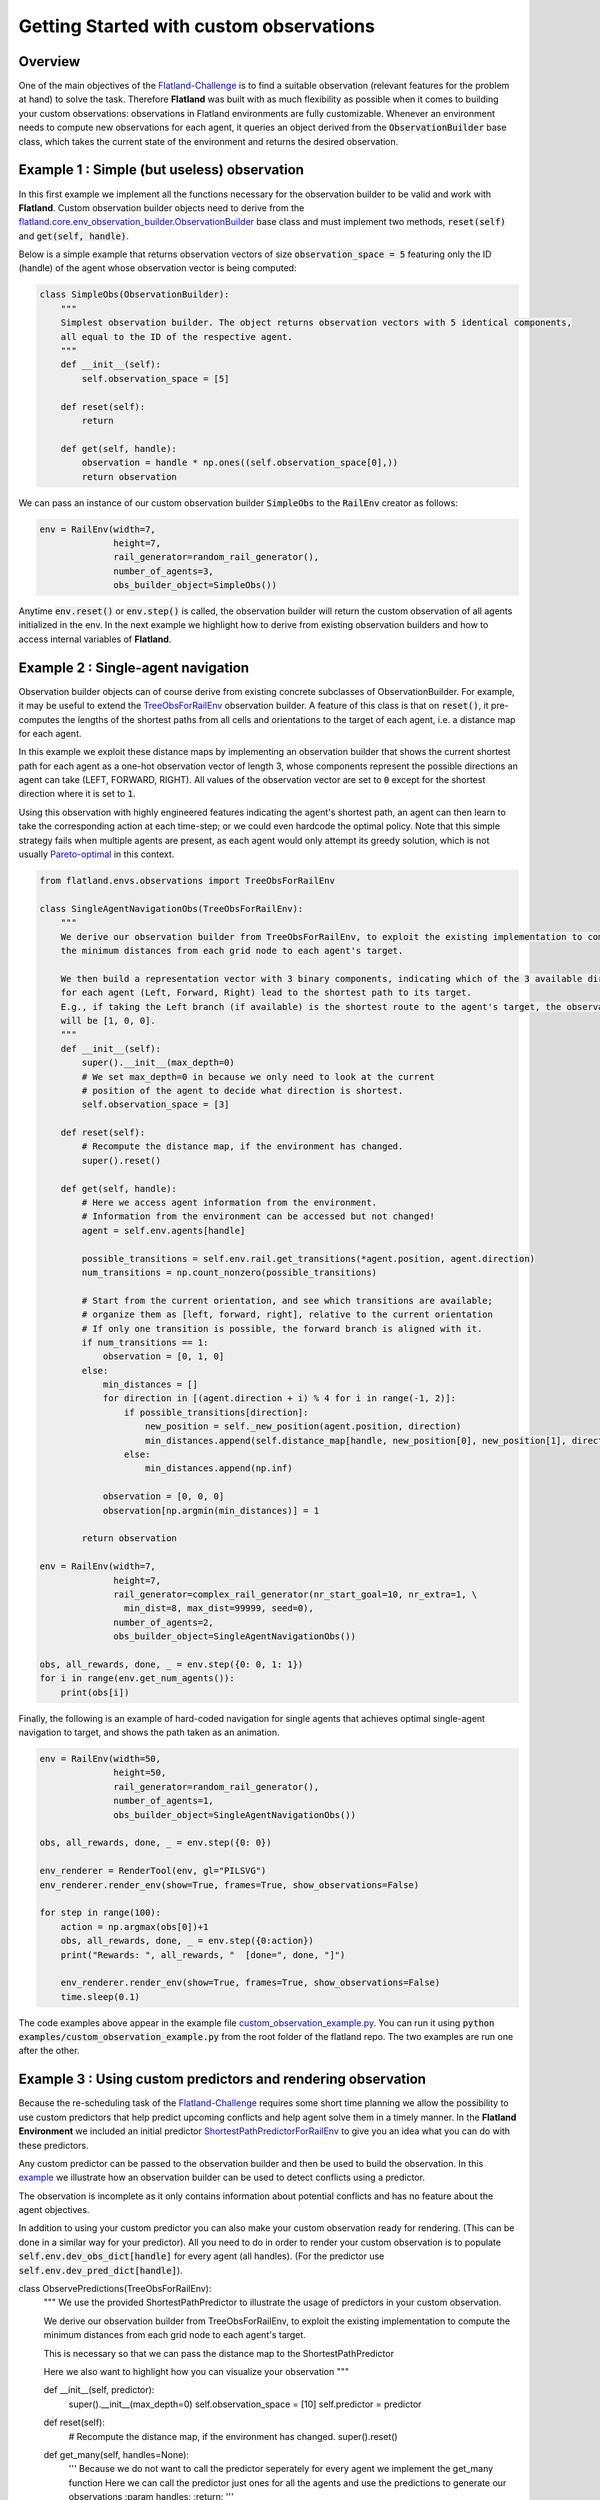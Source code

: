 =====
Getting Started with custom observations
=====

Overview
--------------

One of the main objectives of the Flatland-Challenge_ is to find a suitable observation (relevant features for the problem at hand) to solve the task. Therefore **Flatland** was built with as much flexibility as possible when it comes to building your custom observations: observations in Flatland environments are fully customizable.
Whenever an environment needs to compute new observations for each agent, it queries an object derived from the :code:`ObservationBuilder` base class, which takes the current state of the environment and returns the desired observation.


.. _Flatland-Challenge: https://www.aicrowd.com/challenges/flatland-challenge

Example 1 : Simple (but useless) observation
--------------
In this first example we implement all the functions necessary for the observation builder to be valid and work with **Flatland**.
Custom observation builder objects need to derive from the `flatland.core.env_observation_builder.ObservationBuilder`_
base class and must implement two methods, :code:`reset(self)` and :code:`get(self, handle)`.

.. _`flatland.core.env_observation_builder.ObservationBuilder` : https://gitlab.aicrowd.com/flatland/flatland/blob/master/flatland/core/env_observation_builder.py#L13

Below is a simple example that returns observation vectors of size :code:`observation_space = 5` featuring only the ID (handle) of the agent whose
observation vector is being computed:

.. code-block:: python

    class SimpleObs(ObservationBuilder):
        """
        Simplest observation builder. The object returns observation vectors with 5 identical components,
        all equal to the ID of the respective agent.
        """
        def __init__(self):
            self.observation_space = [5]

        def reset(self):
            return

        def get(self, handle):
            observation = handle * np.ones((self.observation_space[0],))
            return observation

We can pass an instance of our custom observation builder :code:`SimpleObs` to the :code:`RailEnv` creator as follows:

.. code-block:: python

    env = RailEnv(width=7,
                  height=7,
                  rail_generator=random_rail_generator(),
                  number_of_agents=3,
                  obs_builder_object=SimpleObs())

Anytime :code:`env.reset()` or :code:`env.step()` is called, the observation builder will return the custom observation of all agents initialized in the env.
In the next example we highlight how to derive from existing observation builders and how to access internal variables of **Flatland**.


Example 2 : Single-agent navigation
--------------

Observation builder objects can of course derive from existing concrete subclasses of ObservationBuilder.
For example, it may be useful to extend the TreeObsForRailEnv_ observation builder.
A feature of this class is that on :code:`reset()`, it pre-computes the lengths of the shortest paths from all
cells and orientations to the target of each agent, i.e. a distance map for each agent.

In this example we exploit these distance maps by implementing an observation builder that shows the current shortest path for each agent as a one-hot observation vector of length 3, whose components represent the possible directions an agent can take (LEFT, FORWARD, RIGHT). All values of the observation vector are set to :code:`0` except for the shortest direction where it is set to :code:`1`.

Using this observation with highly engineered features indicating the agent's shortest path, an agent can then learn to take the corresponding action at each time-step; or we could even hardcode the optimal policy. 
Note that this simple strategy fails when multiple agents are present, as each agent would only attempt its greedy solution, which is not usually `Pareto-optimal <https://en.wikipedia.org/wiki/Pareto_efficiency>`_ in this context.

.. _TreeObsForRailEnv: https://gitlab.aicrowd.com/flatland/flatland/blob/master/flatland/envs/observations.py#L14

.. code-block:: python

    from flatland.envs.observations import TreeObsForRailEnv
    
    class SingleAgentNavigationObs(TreeObsForRailEnv):
        """
        We derive our observation builder from TreeObsForRailEnv, to exploit the existing implementation to compute
        the minimum distances from each grid node to each agent's target.

        We then build a representation vector with 3 binary components, indicating which of the 3 available directions
        for each agent (Left, Forward, Right) lead to the shortest path to its target.
        E.g., if taking the Left branch (if available) is the shortest route to the agent's target, the observation vector
        will be [1, 0, 0].
        """
        def __init__(self):
            super().__init__(max_depth=0)
            # We set max_depth=0 in because we only need to look at the current 
            # position of the agent to decide what direction is shortest.
            self.observation_space = [3]

        def reset(self):
            # Recompute the distance map, if the environment has changed.
            super().reset()

        def get(self, handle):
            # Here we access agent information from the environment.
            # Information from the environment can be accessed but not changed!
            agent = self.env.agents[handle]

            possible_transitions = self.env.rail.get_transitions(*agent.position, agent.direction)
            num_transitions = np.count_nonzero(possible_transitions)

            # Start from the current orientation, and see which transitions are available;
            # organize them as [left, forward, right], relative to the current orientation
            # If only one transition is possible, the forward branch is aligned with it.
            if num_transitions == 1:
                observation = [0, 1, 0]
            else:
                min_distances = []
                for direction in [(agent.direction + i) % 4 for i in range(-1, 2)]:
                    if possible_transitions[direction]:
                        new_position = self._new_position(agent.position, direction)
                        min_distances.append(self.distance_map[handle, new_position[0], new_position[1], direction])
                    else:
                        min_distances.append(np.inf)

                observation = [0, 0, 0]
                observation[np.argmin(min_distances)] = 1

            return observation

    env = RailEnv(width=7,
                  height=7,
                  rail_generator=complex_rail_generator(nr_start_goal=10, nr_extra=1, \
                    min_dist=8, max_dist=99999, seed=0),
                  number_of_agents=2,
                  obs_builder_object=SingleAgentNavigationObs())

    obs, all_rewards, done, _ = env.step({0: 0, 1: 1})
    for i in range(env.get_num_agents()):
        print(obs[i])

Finally, the following is an example of hard-coded navigation for single agents that achieves optimal single-agent
navigation to target, and shows the path taken as an animation.

.. code-block:: python

    env = RailEnv(width=50,
                  height=50,
                  rail_generator=random_rail_generator(),
                  number_of_agents=1,
                  obs_builder_object=SingleAgentNavigationObs())

    obs, all_rewards, done, _ = env.step({0: 0})

    env_renderer = RenderTool(env, gl="PILSVG")
    env_renderer.render_env(show=True, frames=True, show_observations=False)

    for step in range(100):
        action = np.argmax(obs[0])+1
        obs, all_rewards, done, _ = env.step({0:action})
        print("Rewards: ", all_rewards, "  [done=", done, "]")

        env_renderer.render_env(show=True, frames=True, show_observations=False)
        time.sleep(0.1)

The code examples above appear in the example file `custom_observation_example.py <https://gitlab.aicrowd.com/flatland/flatland/blob/master/examples/custom_observation_example.py>`_. You can run it using :code:`python examples/custom_observation_example.py` from the root folder of the flatland repo.  The two examples are run one after the other.

Example 3 : Using custom predictors and rendering observation
--------------

Because the re-scheduling task of the Flatland-Challenge_ requires some short time planning we allow the possibility to use custom predictors that help predict upcoming conflicts and help agent solve them in a timely manner.
In the **Flatland Environment** we included an initial predictor ShortestPathPredictorForRailEnv_ to give you an idea what you can do with these predictors.

Any custom predictor can be passed to the observation builder and then be used to build the observation. In this example_ we illustrate how an observation builder can be used to detect conflicts using a predictor.

The observation is incomplete as it only contains information about potential conflicts and has no feature about the agent objectives.

In addition to using your custom predictor you can also make your custom observation ready for rendering. (This can be done in a similar way for your predictor).
All you need to do in order to render your custom observation is to populate  :code:`self.env.dev_obs_dict[handle]` for every agent (all handles). (For the predictor use  :code:`self.env.dev_pred_dict[handle]`).

.. _ShortestPathPredictorForRailEnv: https://gitlab.aicrowd.com/flatland/flatland/blob/master/flatland/envs/predictions.py#L81
.. _example: https://gitlab.aicrowd.com/flatland/flatland/blob/master/examples/custom_observation_example.py#L110

.. code-block:: python

class ObservePredictions(TreeObsForRailEnv):
    """
    We use the provided ShortestPathPredictor to illustrate the usage of predictors in your custom observation.

    We derive our observation builder from TreeObsForRailEnv, to exploit the existing implementation to compute
    the minimum distances from each grid node to each agent's target.

    This is necessary so that we can pass the distance map to the ShortestPathPredictor

    Here we also want to highlight how you can visualize your observation
    """

    def __init__(self, predictor):
        super().__init__(max_depth=0)
        self.observation_space = [10]
        self.predictor = predictor

    def reset(self):
        # Recompute the distance map, if the environment has changed.
        super().reset()

    def get_many(self, handles=None):
        '''
        Because we do not want to call the predictor seperately for every agent we implement the get_many function
        Here we can call the predictor just ones for all the agents and use the predictions to generate our observations
        :param handles:
        :return:
        '''

        self.predictions = self.predictor.get(custom_args={'distance_map': self.distance_map})

        self.predicted_pos = {}
        for t in range(len(self.predictions[0])):
            pos_list = []
            for a in handles:
                pos_list.append(self.predictions[a][t][1:3])
            # We transform (x,y) coodrinates to a single integer number for simpler comparison
            self.predicted_pos.update({t: coordinate_to_position(self.env.width, pos_list)})
        observations = {}

        # Collect all the different observation for all the agents
        for h in handles:
            observations[h] = self.get(h)
        return observations

    def get(self, handle):
        '''
        Lets write a simple observation which just indicates whether or not the own predicted path
        overlaps with other predicted paths at any time. This is useless for the task of navigation but might
        help when looking for conflicts. A more complex implementation can be found in the TreeObsForRailEnv class

        Each agent recieves an observation of length 10, where each element represents a prediction step and its value
        is:
         - 0 if no overlap is happening
         - 1 where n i the number of other paths crossing the predicted cell

        :param handle: handeled as an index of an agent
        :return: Observation of handle
        '''

        observation = np.zeros(10)

        # We are going to track what cells where considered while building the obervation and make them accesible
        # For rendering

        visited = set()
        for _idx in range(10):
            # Check if any of the other prediction overlap with agents own predictions
            x_coord = self.predictions[handle][_idx][1]
            y_coord = self.predictions[handle][_idx][2]

            # We add every observed cell to the observation rendering
            visited.add((x_coord, y_coord))
            if self.predicted_pos[_idx][handle] in np.delete(self.predicted_pos[_idx], handle, 0):
                # We detect if another agent is predicting to pass through the same cell at the same predicted time
                observation[handle] = 1

        # This variable will be access by the renderer to visualize the observation
        self.env.dev_obs_dict[handle] = visited

        return observation




.. code-block:: python

    # Initiate the Predictor
    CustomPredictor = ShortestPathPredictorForRailEnv(10)
    
    # Pass the Predictor to the observation builder
    CustomObsBuilder = ObservePredictions(CustomPredictor)
    
    # Initiate Environment
    env = RailEnv(width=10,
                  height=10,
                  rail_generator=complex_rail_generator(nr_start_goal=5, nr_extra=1, min_dist=8, max_dist=99999, seed=0),
                  number_of_agents=3,
                  obs_builder_object=CustomObsBuilder)
    
    obs = env.reset()
    env_renderer = RenderTool(env, gl="PILSVG")
    
    # We render the initial step and show the obsered cells as colored boxes
    env_renderer.render_env(show=True, frames=True, show_observations=True, show_predictions=False)
    
    action_dict = {}
    for step in range(100):
        for a in range(env.get_num_agents()):
            action = np.random.randint(0, 5)
            action_dict[a] = action
        obs, all_rewards, done, _ = env.step(action_dict)
        print("Rewards: ", all_rewards, "  [done=", done, "]")
        env_renderer.render_env(show=True, frames=True, show_observations=True, show_predictions=False)
        time.sleep(0.5)
